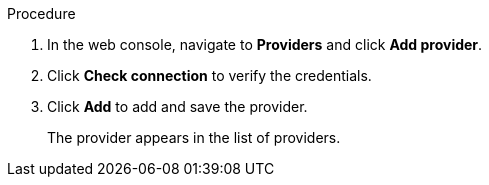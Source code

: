 // Module included in the following assemblies:
//
// doc-mtv_2.0/master.adoc

[id="adding-provider_{context}"]
ifdef::virt-provider[]
= Adding an {virt} provider

You can add an {virt} provider in the web console.
endif::[]
ifdef::vmware-provider[]
= Adding a VMware provider

You can add a VMware provider in the web console.
endif::[]

.Prerequisites

ifdef::virt-provider[]
* link:https://docs.openshift.com/container-platform/{ocp-version}/authentication/using-service-accounts-in-applications.html[`VirtController` service account token]
endif::[]
ifdef::vmware-provider[]
* Admin privileges
endif::[]

.Procedure

. In the web console, navigate to *Providers* and click *Add provider*.
ifdef::virt-provider[]
. Select *{virt}* from the *Type* list.
. Fill in the following fields:

* *Cluster name*: OpenShift cluster name to display in the list of providers
* *URL*: OpenShift cluster API endpoint
* *Service account token*: VirtController service account token
endif::[]
ifdef::vmware-provider[]
. Select *VMware* from the *Type* list.
. Fill in the following fields:

* *Name*: vCenter name to display in the list of providers
* *Hostname*: vCenter host name or IP address
* *Username*: vCenter admin user name, for example, `administrator@vsphere.local`
* *Password*: vCenter password
endif::[]

. Click *Check connection* to verify the credentials.
. Click *Add* to add and save the provider.
+
The provider appears in the list of providers.
